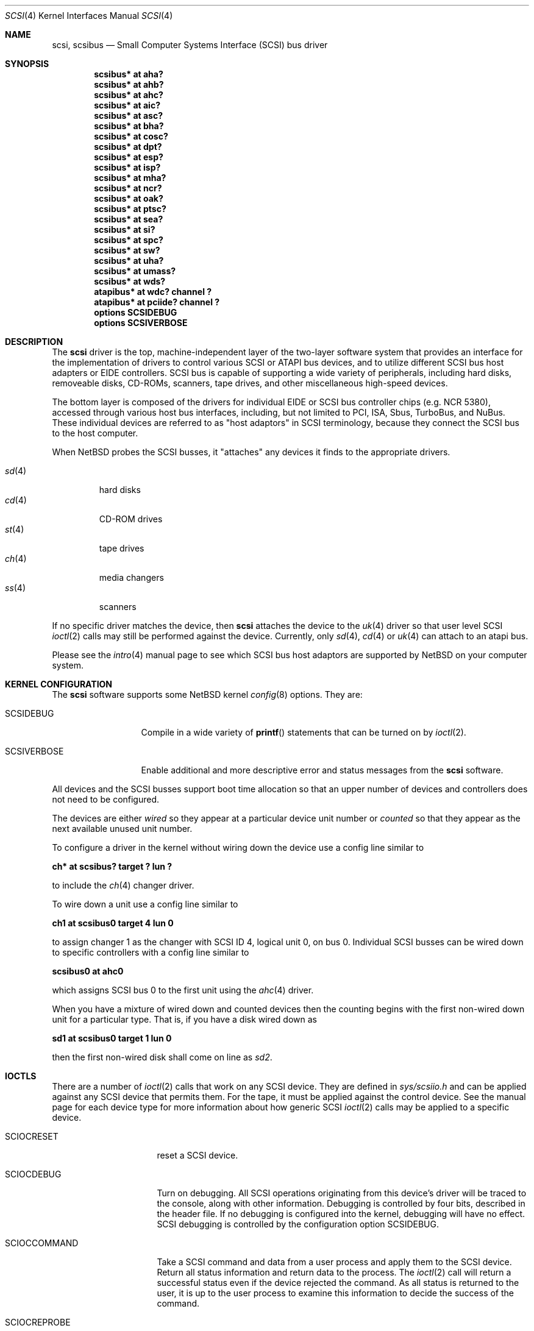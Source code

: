 .\"	$NetBSD: scsi.4,v 1.6.2.1 1999/12/27 18:30:45 wrstuden Exp $
.\" Copyright (c) 1996
.\"	Julian Elischer <julian@freebsd.org>.  All rights reserved.
.\"
.\" Redistribution and use in source and binary forms, with or without
.\" modification, are permitted provided that the following conditions
.\" are met:
.\" 1. Redistributions of source code must retain the above copyright
.\"    notice, this list of conditions and the following disclaimer.
.\"
.\" 2. Redistributions in binary form must reproduce the above copyright
.\"    notice, this list of conditions and the following disclaimer in the
.\"    documentation and/or other materials provided with the distribution.
.\"
.\" THIS SOFTWARE IS PROVIDED BY THE AUTHOR AND CONTRIBUTORS ``AS IS'' AND
.\" ANY EXPRESS OR IMPLIED WARRANTIES, INCLUDING, BUT NOT LIMITED TO, THE
.\" IMPLIED WARRANTIES OF MERCHANTABILITY AND FITNESS FOR A PARTICULAR PURPOSE
.\" ARE DISCLAIMED.  IN NO EVENT SHALL THE AUTHOR OR CONTRIBUTORS BE LIABLE
.\" FOR ANY DIRECT, INDIRECT, INCIDENTAL, SPECIAL, EXEMPLARY, OR CONSEQUENTIAL
.\" DAMAGES (INCLUDING, BUT NOT LIMITED TO, PROCUREMENT OF SUBSTITUTE GOODS
.\" OR SERVICES; LOSS OF USE, DATA, OR PROFITS; OR BUSINESS INTERRUPTION)
.\" HOWEVER CAUSED AND ON ANY THEORY OF LIABILITY, WHETHER IN CONTRACT, STRICT
.\" LIABILITY, OR TORT (INCLUDING NEGLIGENCE OR OTHERWISE) ARISING IN ANY WAY
.\" OUT OF THE USE OF THIS SOFTWARE, EVEN IF ADVISED OF THE POSSIBILITY OF
.\" SUCH DAMAGE.
.\"
.Dd August 27, 1993
.Dt SCSI 4
.Os
.Sh NAME
.Nm scsi ,
.Nm scsibus
.Nd Small Computer Systems Interface (SCSI) bus driver
.Sh SYNOPSIS
.Cd "scsibus* at aha?"
.Cd "scsibus* at ahb?"
.Cd "scsibus* at ahc?"
.Cd "scsibus* at aic?"
.Cd "scsibus* at asc?"
.Cd "scsibus* at bha?"
.Cd "scsibus* at cosc?"
.Cd "scsibus* at dpt?"
.Cd "scsibus* at esp?"
.Cd "scsibus* at isp?"
.Cd "scsibus* at mha?"
.Cd "scsibus* at ncr?"
.Cd "scsibus* at oak?"
.Cd "scsibus* at ptsc?"
.Cd "scsibus* at sea?"
.Cd "scsibus* at si?"
.Cd "scsibus* at spc?"
.Cd "scsibus* at sw?"
.Cd "scsibus* at uha?"
.Cd "scsibus* at umass?"
.Cd "scsibus* at wds?"
.Cd "atapibus* at wdc? channel ?"
.Cd "atapibus* at pciide? channel ?"
.Cd options SCSIDEBUG
.Cd options SCSIVERBOSE
.Sh DESCRIPTION
The
.Nm
driver is the top, machine-independent layer of the two-layer
software system that provides an interface for the
implementation of drivers to control various
.Tn SCSI
or
.Tn ATAPI
bus devices, and to utilize different
.Tn SCSI
bus host adapters or
.Tn EIDE
controllers.
.Tn SCSI
bus is capable of supporting a wide variety of peripherals, including
hard disks, removeable disks,
.Tn CD-ROMs ,
scanners, tape drives, and other miscellaneous high-speed devices.
.Pp
The bottom layer is composed of the drivers for individual
.Tn EIDE
or
.Tn SCSI
bus controller chips (e.g. NCR 5380), accessed through various host bus
interfaces, including, but not limited to
.Tn PCI ,
.Tn ISA ,
.Tn Sbus ,
.Tn TurboBus ,
and
.Tn NuBus .
These individual devices are referred to as
.Qq host adaptors
in
.Tn SCSI
terminology,
because they connect the
.Tn SCSI
bus to the host computer.
.Pp
When
.Nx
probes the
.Tn SCSI
busses, it
.Qq attaches
any devices it finds to the appropriate drivers.
.Pp
.Bl -tag -compact -width "sd(4)"
.It Xr sd 4
hard disks
.It Xr cd 4
.Tn CD-ROM
drives
.It Xr st 4
tape drives
.It Xr ch 4
media changers
.It Xr ss 4
scanners
.El
.Pp
If no specific driver matches the device,
then
.Nm
attaches the device to the
.Xr uk 4
driver so that user level
.Tn SCSI
.Xr ioctl 2
calls may still be performed against the device. Currently, only
.Xr sd 4 ,
.Xr cd 4
or
.Xr uk 4
can attach to an atapi bus.
.Pp
Please see the
.Xr intro 4
manual page to see which
.Tn SCSI
bus host adaptors are supported by
.Nx
on your computer system.
.Sh KERNEL CONFIGURATION
The
.Nm
software supports some
.Nx
kernel
.Xr config 8
options.
They are:
.Bl -tag -width SCSIVERBOSE
.It Dv SCSIDEBUG
Compile in a wide variety of
.Fn printf
statements that can be turned on by
.Xr ioctl 2 .
.It Dv SCSIVERBOSE
Enable additional and more descriptive error and status messages
from the
.Nm
software.
.El
.Pp
All devices and the
.Tn SCSI
busses support boot time allocation so that an upper number of
devices and controllers does not need to be configured.
.Pp
The devices are either
.Em wired
so they appear at a particular device unit number or
.Em counted
so that they appear as the next available unused unit number.
.Pp
To configure a driver in the kernel without wiring down the device use a
config line similar to
.Pp
.Cd "ch* at scsibus? target ? lun ?"
.Pp
to include the
.Xr ch 4
changer driver.
.Pp
To wire down a unit use a config line similar to
.Pp
.Cd "ch1 at scsibus0 target 4 lun 0"
.Pp
to assign changer 1 as the changer with
.Tn SCSI
ID 4, logical unit 0, on bus 0.
Individual
.Tn SCSI
busses can be wired down to specific controllers with a config line
similar to
.Pp
.Cd "scsibus0 at ahc0"
.Pp
which assigns
.Tn SCSI
bus 0 to the first unit using the
.Xr ahc 4
driver.
.Pp
When you have a mixture of wired down and counted devices then the counting
begins with the first non-wired down unit for a particular type.
That is, if you have a disk wired down as
.Pp
.Cd "sd1 at scsibus0 target 1 lun 0"
.Pp
then the first non-wired disk shall come on line as
.Em sd2 .
.Sh IOCTLS
There are a number of
.Xr ioctl 2
calls that work on any
.Tn SCSI
device.
They are defined in
.Pa sys/scsiio.h
and can be applied against any
.Tn SCSI
device that permits them.
For the tape, it must be applied against the control device.
See the manual page for each device type for more information about
how generic
.Tn SCSI
.Xr ioctl 2
calls may be applied to a specific device.
.Bl -tag -width DIOCSDINFO____
.It Dv SCIOCRESET
reset a
.Tn SCSI
device.
.It Dv SCIOCDEBUG
Turn on debugging.
All
.Tn SCSI
operations originating from this device's driver
will be traced to the console, along with other information.
Debugging is controlled by four bits, described in the header file.
If no debugging is configured into the kernel, debugging will have
no effect.
.Tn SCSI
debugging is controlled by the configuration option
.Dv SCSIDEBUG.
.It Dv SCIOCCOMMAND
Take a
.Tn SCSI
command and data from a user process and apply them to the
.Tn SCSI
device.
Return all status information and return data to the process.
The
.Xr ioctl 2
call will return a successful status even if the device rejected the command.
As all status is returned to the user, it is up to the user
process to examine this information to decide the success of the command.
.It Dv SCIOCREPROBE
Ask the system to probe the
.Tn SCSI
busses for any new devices.
If it finds any, they will be attached to the appropriate drivers.
The search can be narrowed to a specific bus, target or Logical
Unit Number (LUN).
The new device may or may not be related to the device on which
the ioctl was performed.
.It Dv SCIOCIDENTIFY
Ask the driver what its bus, target and LUN are.
.It Dv SCIOCDECONFIG
Ask the device to disappear.
This may not happen if the device is in use.
.El
.Sh ADAPTERS
The system allows common device drivers to work through many different
types of adapters.
The adapters take requests from the upper layers and do all IO between the
.Tn SCSI
bus and the system.
The maximum size of a transfer is governed by the adapter.
Most adapters can transfer 64KB in a single operation, however
many can transfer larger amounts.
.Sh TARGET MODE
Some adapters support
.Em Target Mode
in which the system is capable of operating as a device, responding to
operations initiated by another system.
Target Mode will be supported for
some host adapters, but is not yet complete for this version of the
.Tn SCSI
system.
.Sh DIAGNOSTICS
When the kernel is compiled with option
.Dv SCSIDEBUG ,
the
.Dv SCIOCDEBUG
.Xr ioctl 2
can be used to enable various amounts of tracing information on any
specific device.
Devices not being traced will not produce trace information.
The four bits that make up the debug level, each control certain types
of debugging information.
.Bl -tag -width "Bit 0"
.It Dv Bit 0
shows all
.Tn SCSI
bus operations including
.Tn SCSI
commands,
error information and the first 48 bytes of any data transferred.
.It Dv Bit 1
shows routines called.
.It Dv Bit 2
shows information about what branches are taken and often some
of the return values of functions.
.It Dv Bit 3
shows more detailed information including
.Tn DMA
scatter-gather logs.
.El
.Sh SEE ALSO
.Xr ioctl 2 ,
.Xr intro 4 ,
.Xr cd 4 ,
.Xr ch 4 ,
.Xr sd 4 ,
.Xr ss 4 ,
.Xr st 4 ,
.Xr uk 4 ,
.Xr config 8
.Sh HISTORY
This
.Nm
system appeared in MACH 2.5 at TRW.
.Pp
This man page was originally written by Julian Elischer
.Aq julian@freebsd.org
for FreeBSD and extensively modified by Erik Fair
.Aq fair@netbsd.org
for
.Nx .
.Sh BUGS
Not every device obeys the
.Tn SCSI
specification as faithfully as it should.
As such devices are discovered by the
.Nx
Project, their names are added to a 
.Em quirk list
compiled into the
.Nm
driver along a list of flags indicating which particular bad behaviors the
device exhibits (and that the driver should be prepared to work around).
